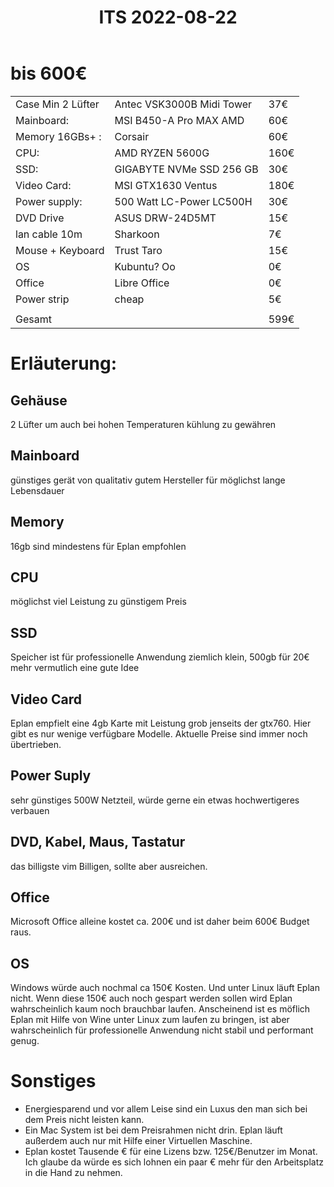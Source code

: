 #+title: ITS 2022-08-22

* bis 600€

| Case Min 2 Lüfter | Antec VSK3000B Midi Tower | 37€  |
| Mainboard:        | MSI B450-A Pro MAX AMD    | 60€  |
| Memory 16GBs+ :   | Corsair                   | 60€  |
| CPU:              | AMD RYZEN 5600G           | 160€ |
| SSD:              | GIGABYTE NVMe SSD 256 GB  | 30€  |
| Video Card:       | MSI GTX1630 Ventus        | 180€ |
| Power supply:     | 500 Watt LC-Power LC500H  | 30€  |
| DVD Drive         | ASUS DRW-24D5MT           | 15€  |
| lan cable 10m     | Sharkoon                  | 7€   |
| Mouse + Keyboard  | Trust Taro                | 15€  |
| OS                | Kubuntu? Oo               | 0€   |
| Office            | Libre Office              | 0€   |
| Power strip       | cheap                     | 5€   |
|                   |                           |      |
| Gesamt            |                           | 599€ |


* Erläuterung:
** Gehäuse
2 Lüfter um auch bei hohen Temperaturen kühlung zu gewähren
** Mainboard
günstiges gerät von qualitativ gutem Hersteller für möglichst lange Lebensdauer
** Memory
16gb sind mindestens für Eplan empfohlen
** CPU
möglichst viel Leistung zu günstigem Preis
** SSD
Speicher ist für professionelle Anwendung ziemlich klein, 500gb für 20€ mehr vermutlich eine gute Idee
** Video Card
Eplan empfielt eine 4gb Karte mit Leistung grob jenseits der gtx760. Hier gibt es nur wenige verfügbare Modelle. Aktuelle Preise sind immer noch übertrieben.
** Power Suply
sehr günstiges 500W Netzteil, würde gerne ein etwas hochwertigeres verbauen
** DVD, Kabel, Maus, Tastatur
das billigste vim Billigen, sollte aber ausreichen.
** Office
Microsoft Office alleine kostet ca. 200€ und ist daher beim 600€ Budget raus.
** OS
Windows würde auch nochmal ca 150€ Kosten. Und unter Linux läuft Eplan nicht. Wenn diese 150€ auch noch gespart werden sollen wird Eplan wahrscheinlich kaum noch brauchbar laufen.
Anscheinend ist es möflich Eplan mit Hilfe von Wine unter Linux zum laufen zu bringen, ist aber wahrscheinlich für professionelle Anwendung nicht stabil und performant genug.

* Sonstiges
- Energiesparend und vor allem Leise sind ein Luxus den man sich bei dem Preis nicht leisten kann.
- Ein Mac System ist bei dem Preisrahmen nicht drin. Eplan läuft außerdem auch nur mit Hilfe einer Virtuellen Maschine.
- Eplan kostet Tausende € für eine Lizens bzw. 125€/Benutzer im Monat. Ich glaube da würde es sich lohnen ein paar € mehr für den Arbeitsplatz in die Hand zu nehmen.
